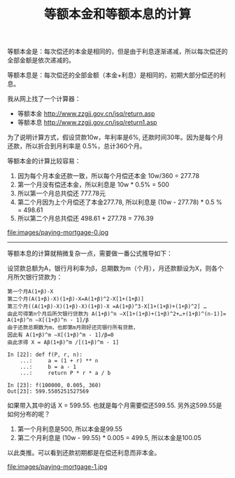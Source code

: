 #+title: 等额本金和等额本息的计算

等额本金是：每次偿还的本金是相同的，但是由于利息逐渐递减，所以每次偿还的全部金额是依次递减的。

等额本息是：每次偿还的全部金额（本金+利息）是相同的，初期大部分偿还的利息。

我从网上找了一个计算器：
- 等额本金 http://www.zzgjj.gov.cn/jsq/return.asp
- 等额本息 http://www.zzgjj.gov.cn/jsq/return1.asp
为了说明计算方式，假设贷款10w，年利率是6%, 还款时间30年。因为是每个月还款，所以折合到月利率是 0.5%，总计360个月。

等额本金的计算比较容易：
1. 因为每个月本金还款一致，所以每个月偿还本金 10w/360 = 277.78
2. 第一个月没有偿还本金，所以利息是 10w * 0.5% = 500
3. 所以第一个月总共偿还 777.78元
4. 第二个月因为上个月偿还了本金277.78, 所以利息是 (10w - 277.78) * 0.5 % = 498.61
5. 所以第二个月总共偿还 498.61 + 277.78 = 776.39

file:images/paying-mortgage-0.jpg

----------

等额本息的计算就稍微复杂一点，需要做一番公式推导如下：

设贷款总额为A，银行月利率为β，总期数为m（个月），月还款额设为X，则各个月所欠银行贷款为：

#+BEGIN_EXAMPLE
第一个月A(1+β)-X
第二个月(A(1+β)-X)(1+β)-X=A(1+β)^2-X[1+(1+β)]
第三个月((A(1+β)-X)(1+β)-X)(1+β)-X =A(1+β)^3-X[1+(1+β)+(1+β)^2] …
由此可得第n个月后所欠银行贷款为 A(1+β)^n –X[1+(1+β)+(1+β)^2+…+(1+β)^(n-1)]= A(1+β)^n –X[(1+β)^n - 1]/β
由于还款总期数为m，也即第m月刚好还完银行所有贷款，
因此有 A(1+β)^m –X[(1+β)^m - 1]/β=0
由此求得 X = Aβ(1+β)^m /[(1+β)^m - 1]

In [22]: def f(P, r, n):
    ...:     a = (1 + r) ** n
    ...:     b = a - 1
    ...:     return P * r * a / b

In [23]: f(100000, 0.005, 360)
Out[23]: 599.5505251527569
#+END_EXAMPLE

如果带入其中的话 X = 599.55. 也就是每个月需要偿还599.55. 另外这599.55是如何分布的呢？
1. 第一个月利息是500, 所以本金是99.55
2. 第二个月利息是 (10w - 99.55) * 0.005 = 499.5, 所以本金是100.05
以此类推。可以看到还款初期都是在偿还利息而非本金。

file:images/paying-mortgage-1.jpg
